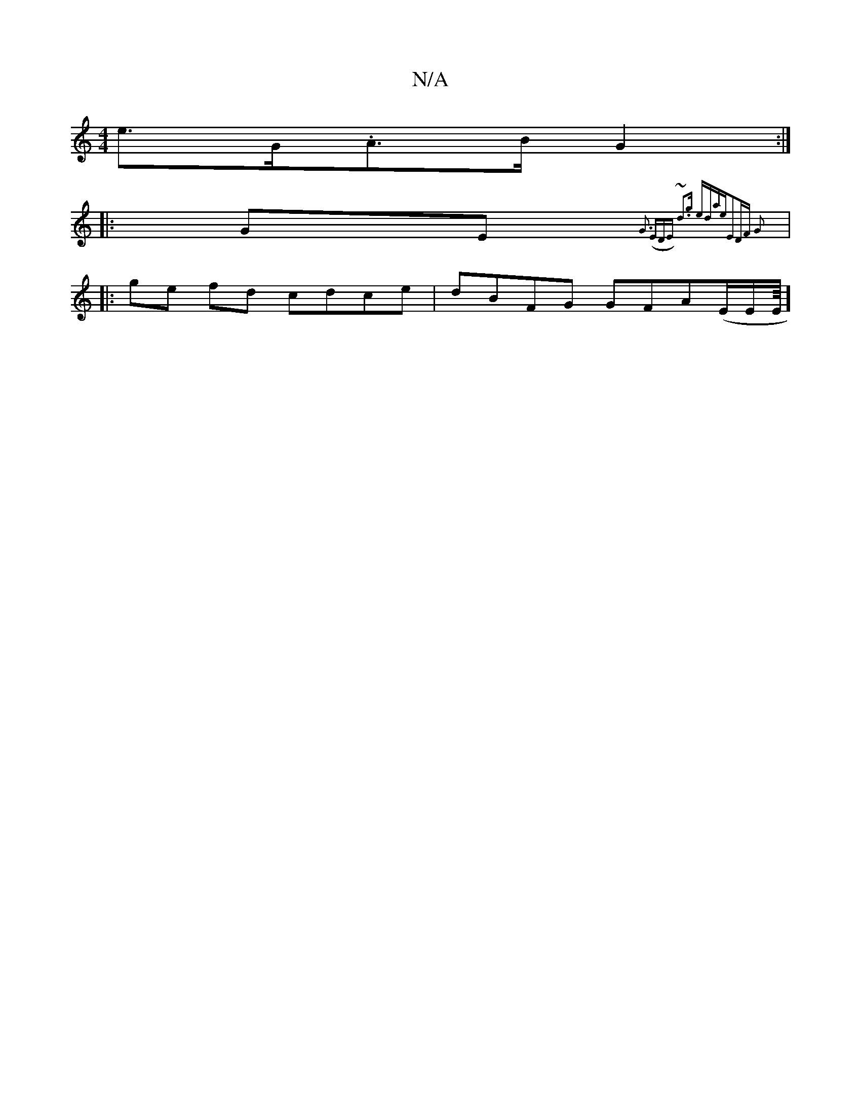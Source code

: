 X:1
T:N/A
M:4/4
R:N/A
K:Cmajor
e>G.A>B G2 :|
|:GE{G3 (EDE) | ~d3g edae|E2DF G2 :||
|:ge fd cdce|dBFG GFA(E/E/E/8]

|:gf (3ded {e}fg ae gf|eAAG BGGB|ceag eBge|defg degf|bgag ecAd|(3efg eg ~c2 A>B |F2 D2: 
|: G/d/d B2 AD A=ccB|GcdB c